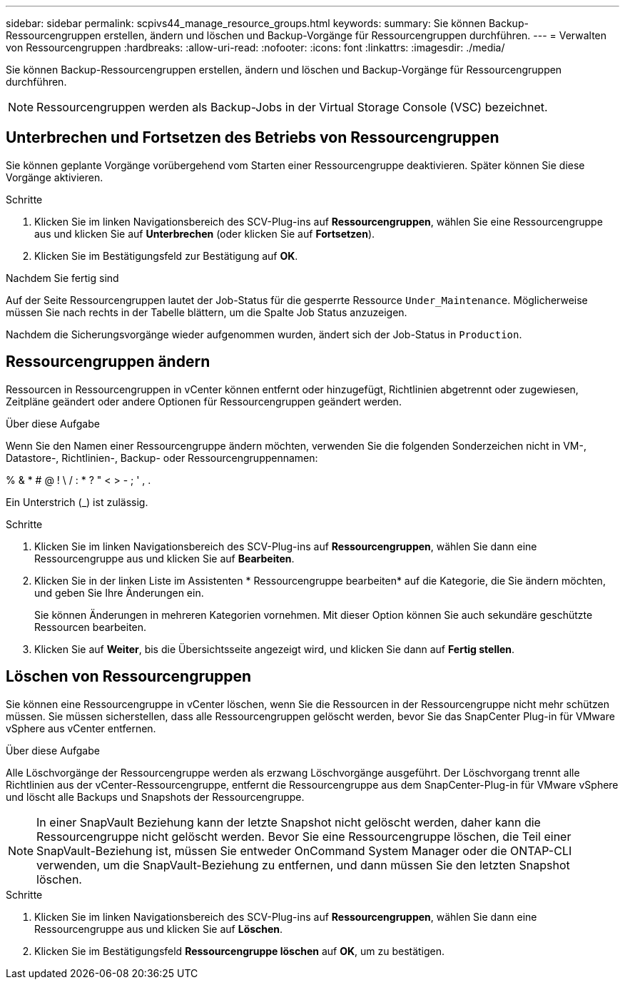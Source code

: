 ---
sidebar: sidebar 
permalink: scpivs44_manage_resource_groups.html 
keywords:  
summary: Sie können Backup-Ressourcengruppen erstellen, ändern und löschen und Backup-Vorgänge für Ressourcengruppen durchführen. 
---
= Verwalten von Ressourcengruppen
:hardbreaks:
:allow-uri-read: 
:nofooter: 
:icons: font
:linkattrs: 
:imagesdir: ./media/


[role="lead"]
Sie können Backup-Ressourcengruppen erstellen, ändern und löschen und Backup-Vorgänge für Ressourcengruppen durchführen.


NOTE: Ressourcengruppen werden als Backup-Jobs in der Virtual Storage Console (VSC) bezeichnet.



== Unterbrechen und Fortsetzen des Betriebs von Ressourcengruppen

Sie können geplante Vorgänge vorübergehend vom Starten einer Ressourcengruppe deaktivieren. Später können Sie diese Vorgänge aktivieren.

.Schritte
. Klicken Sie im linken Navigationsbereich des SCV-Plug-ins auf *Ressourcengruppen*, wählen Sie eine Ressourcengruppe aus und klicken Sie auf *Unterbrechen* (oder klicken Sie auf *Fortsetzen*).
. Klicken Sie im Bestätigungsfeld zur Bestätigung auf *OK*.


.Nachdem Sie fertig sind
Auf der Seite Ressourcengruppen lautet der Job-Status für die gesperrte Ressource `Under_Maintenance`. Möglicherweise müssen Sie nach rechts in der Tabelle blättern, um die Spalte Job Status anzuzeigen.

Nachdem die Sicherungsvorgänge wieder aufgenommen wurden, ändert sich der Job-Status in `Production`.



== Ressourcengruppen ändern

Ressourcen in Ressourcengruppen in vCenter können entfernt oder hinzugefügt, Richtlinien abgetrennt oder zugewiesen, Zeitpläne geändert oder andere Optionen für Ressourcengruppen geändert werden.

.Über diese Aufgabe
Wenn Sie den Namen einer Ressourcengruppe ändern möchten, verwenden Sie die folgenden Sonderzeichen nicht in VM-, Datastore-, Richtlinien-, Backup- oder Ressourcengruppennamen:

% & * # @ ! \ / : * ? " < > - ; ' , .

Ein Unterstrich (_) ist zulässig.

.Schritte
. Klicken Sie im linken Navigationsbereich des SCV-Plug-ins auf *Ressourcengruppen*, wählen Sie dann eine Ressourcengruppe aus und klicken Sie auf *Bearbeiten*.
. Klicken Sie in der linken Liste im Assistenten * Ressourcengruppe bearbeiten* auf die Kategorie, die Sie ändern möchten, und geben Sie Ihre Änderungen ein.
+
Sie können Änderungen in mehreren Kategorien vornehmen. Mit dieser Option können Sie auch sekundäre geschützte Ressourcen bearbeiten.

. Klicken Sie auf *Weiter*, bis die Übersichtsseite angezeigt wird, und klicken Sie dann auf *Fertig stellen*.




== Löschen von Ressourcengruppen

Sie können eine Ressourcengruppe in vCenter löschen, wenn Sie die Ressourcen in der Ressourcengruppe nicht mehr schützen müssen. Sie müssen sicherstellen, dass alle Ressourcengruppen gelöscht werden, bevor Sie das SnapCenter Plug-in für VMware vSphere aus vCenter entfernen.

.Über diese Aufgabe
Alle Löschvorgänge der Ressourcengruppe werden als erzwang Löschvorgänge ausgeführt. Der Löschvorgang trennt alle Richtlinien aus der vCenter-Ressourcengruppe, entfernt die Ressourcengruppe aus dem SnapCenter-Plug-in für VMware vSphere und löscht alle Backups und Snapshots der Ressourcengruppe.


NOTE: In einer SnapVault Beziehung kann der letzte Snapshot nicht gelöscht werden, daher kann die Ressourcengruppe nicht gelöscht werden. Bevor Sie eine Ressourcengruppe löschen, die Teil einer SnapVault-Beziehung ist, müssen Sie entweder OnCommand System Manager oder die ONTAP-CLI verwenden, um die SnapVault-Beziehung zu entfernen, und dann müssen Sie den letzten Snapshot löschen.

.Schritte
. Klicken Sie im linken Navigationsbereich des SCV-Plug-ins auf *Ressourcengruppen*, wählen Sie dann eine Ressourcengruppe aus und klicken Sie auf *Löschen*.
. Klicken Sie im Bestätigungsfeld *Ressourcengruppe löschen* auf *OK*, um zu bestätigen.

